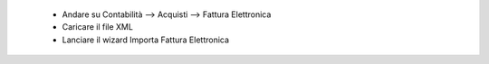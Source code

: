  * Andare su Contabilità --> Acquisti --> Fattura Elettronica
 * Caricare il file XML
 * Lanciare il wizard Importa Fattura Elettronica
